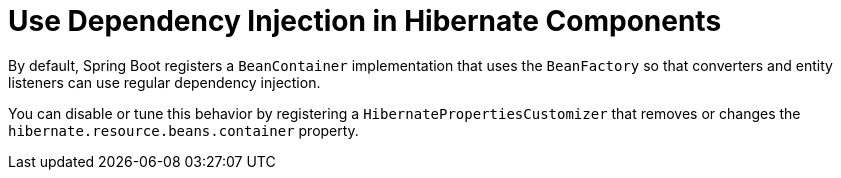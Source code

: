 [[howto.data-access.dependency-injection-in-hibernate-components]]
= Use Dependency Injection in Hibernate Components
:page-section-summary-toc: 1

By default, Spring Boot registers a `BeanContainer` implementation that uses the `BeanFactory` so that converters and entity listeners can use regular dependency injection.

You can disable or tune this behavior by registering a `HibernatePropertiesCustomizer` that removes or changes the `hibernate.resource.beans.container` property.



